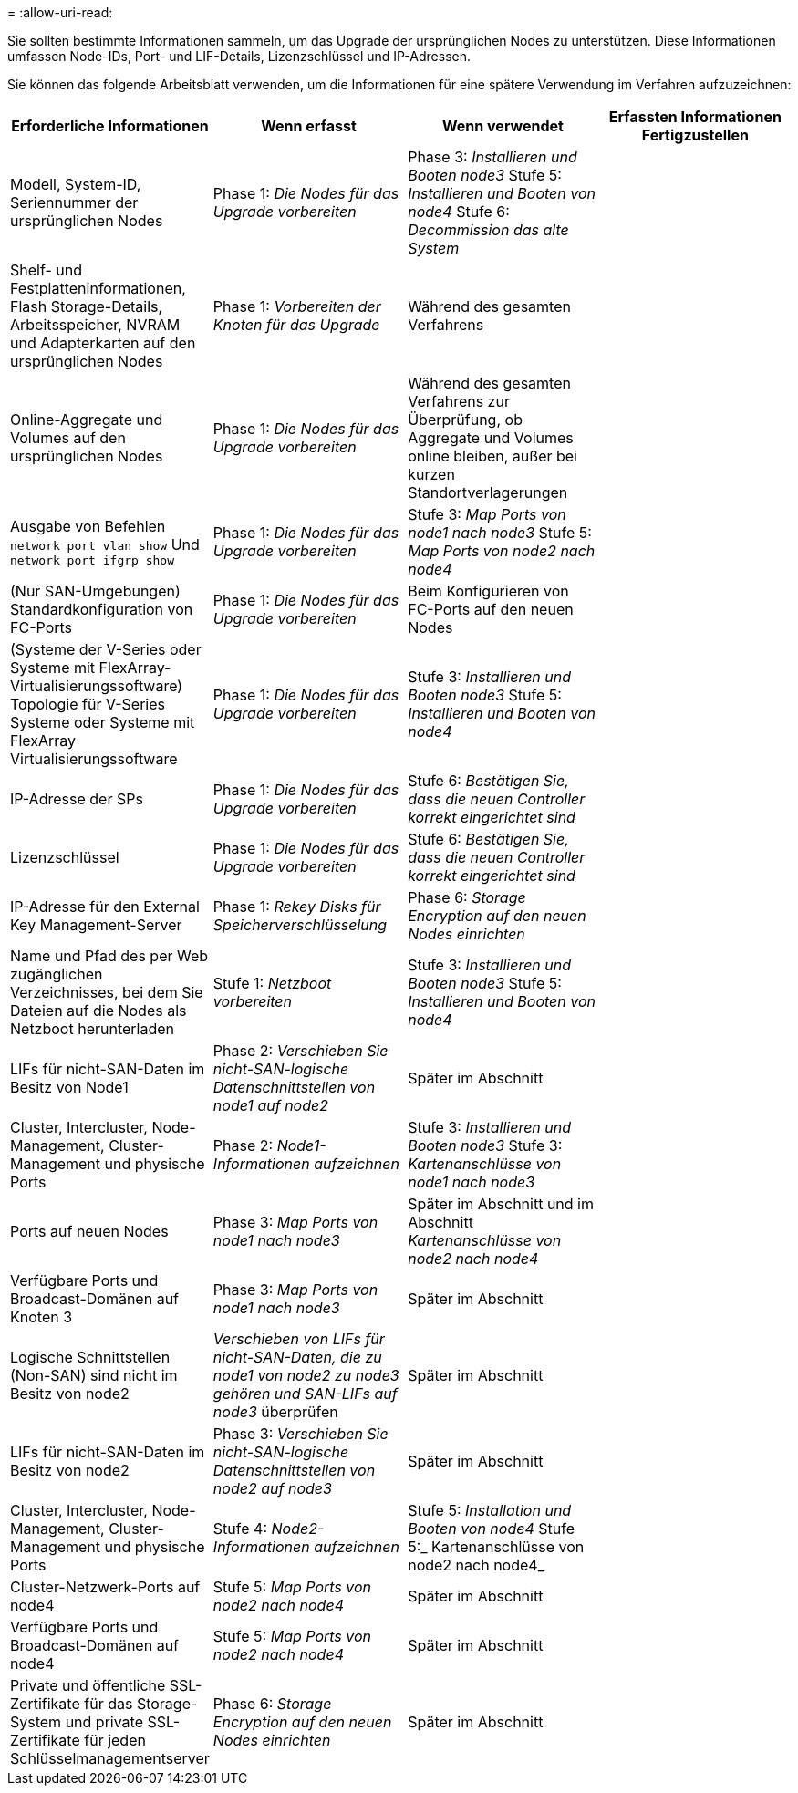 = 
:allow-uri-read: 


Sie sollten bestimmte Informationen sammeln, um das Upgrade der ursprünglichen Nodes zu unterstützen. Diese Informationen umfassen Node-IDs, Port- und LIF-Details, Lizenzschlüssel und IP-Adressen.

Sie können das folgende Arbeitsblatt verwenden, um die Informationen für eine spätere Verwendung im Verfahren aufzuzeichnen:

|===
| Erforderliche Informationen | Wenn erfasst | Wenn verwendet | Erfassten Informationen Fertigzustellen 


| Modell, System-ID, Seriennummer der ursprünglichen Nodes | Phase 1: _Die Nodes für das Upgrade vorbereiten_ | Phase 3: _Installieren und Booten node3_ Stufe 5: _Installieren und Booten von node4_ Stufe 6: _Decommission das alte System_ |  


| Shelf- und Festplatteninformationen, Flash Storage-Details, Arbeitsspeicher, NVRAM und Adapterkarten auf den ursprünglichen Nodes | Phase 1: _Vorbereiten der Knoten für das Upgrade_ | Während des gesamten Verfahrens |  


| Online-Aggregate und Volumes auf den ursprünglichen Nodes | Phase 1: _Die Nodes für das Upgrade vorbereiten_ | Während des gesamten Verfahrens zur Überprüfung, ob Aggregate und Volumes online bleiben, außer bei kurzen Standortverlagerungen |  


| Ausgabe von Befehlen `network port vlan show` Und `network port ifgrp show` | Phase 1: _Die Nodes für das Upgrade vorbereiten_ | Stufe 3: _Map Ports von node1 nach node3_ Stufe 5: _Map Ports von node2 nach node4_ |  


| (Nur SAN-Umgebungen) Standardkonfiguration von FC-Ports | Phase 1: _Die Nodes für das Upgrade vorbereiten_ | Beim Konfigurieren von FC-Ports auf den neuen Nodes |  


| (Systeme der V-Series oder Systeme mit FlexArray-Virtualisierungssoftware) Topologie für V-Series Systeme oder Systeme mit FlexArray Virtualisierungssoftware | Phase 1: _Die Nodes für das Upgrade vorbereiten_ | Stufe 3: _Installieren und Booten node3_ Stufe 5: _Installieren und Booten von node4_ |  


| IP-Adresse der SPs | Phase 1: _Die Nodes für das Upgrade vorbereiten_ | Stufe 6: _Bestätigen Sie, dass die neuen Controller korrekt eingerichtet sind_ |  


| Lizenzschlüssel | Phase 1: _Die Nodes für das Upgrade vorbereiten_ | Stufe 6: _Bestätigen Sie, dass die neuen Controller korrekt eingerichtet sind_ |  


| IP-Adresse für den External Key Management-Server | Phase 1: _Rekey Disks für Speicherverschlüsselung_ | Phase 6: _Storage Encryption auf den neuen Nodes einrichten_ |  


| Name und Pfad des per Web zugänglichen Verzeichnisses, bei dem Sie Dateien auf die Nodes als Netzboot herunterladen | Stufe 1: _Netzboot vorbereiten_ | Stufe 3: _Installieren und Booten node3_ Stufe 5: _Installieren und Booten von node4_ |  


| LIFs für nicht-SAN-Daten im Besitz von Node1 | Phase 2: _Verschieben Sie nicht-SAN-logische Datenschnittstellen von node1 auf node2_ | Später im Abschnitt |  


| Cluster, Intercluster, Node-Management, Cluster-Management und physische Ports | Phase 2: _Node1-Informationen aufzeichnen_ | Stufe 3: _Installieren und Booten node3_ Stufe 3: _Kartenanschlüsse von node1 nach node3_ |  


| Ports auf neuen Nodes | Phase 3: _Map Ports von node1 nach node3_ | Später im Abschnitt und im Abschnitt _Kartenanschlüsse von node2 nach node4_ |  


| Verfügbare Ports und Broadcast-Domänen auf Knoten 3 | Phase 3: _Map Ports von node1 nach node3_ | Später im Abschnitt |  


| Logische Schnittstellen (Non-SAN) sind nicht im Besitz von node2 | _Verschieben von LIFs für nicht-SAN-Daten, die zu node1 von node2 zu node3 gehören und SAN-LIFs auf node3_ überprüfen | Später im Abschnitt |  


| LIFs für nicht-SAN-Daten im Besitz von node2 | Phase 3: _Verschieben Sie nicht-SAN-logische Datenschnittstellen von node2 auf node3_ | Später im Abschnitt |  


| Cluster, Intercluster, Node-Management, Cluster-Management und physische Ports | Stufe 4: _Node2-Informationen aufzeichnen_ | Stufe 5: _Installation und Booten von node4_ Stufe 5:_ Kartenanschlüsse von node2 nach node4_ |  


| Cluster-Netzwerk-Ports auf node4 | Stufe 5: _Map Ports von node2 nach node4_ | Später im Abschnitt |  


| Verfügbare Ports und Broadcast-Domänen auf node4 | Stufe 5: _Map Ports von node2 nach node4_ | Später im Abschnitt |  


| Private und öffentliche SSL-Zertifikate für das Storage-System und private SSL-Zertifikate für jeden Schlüsselmanagementserver | Phase 6: _Storage Encryption auf den neuen Nodes einrichten_ | Später im Abschnitt |  
|===